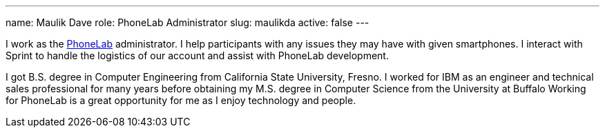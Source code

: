 ---
name: Maulik Dave
role: PhoneLab Administrator
slug: maulikda
active: false
---
[.lead]
I work as the link:/projects/phonelab/[PhoneLab] administrator. I help
participants with any issues they may have with given smartphones. I interact
with Sprint to handle the logistics of our account and assist with PhoneLab
development. 

I got B.S. degree in Computer Engineering from California State University,
Fresno. I worked for IBM as an engineer and technical sales professional for
many years before obtaining my M.S. degree in Computer Science from the
University at Buffalo Working for PhoneLab is a great opportunity for me as I
enjoy technology and people.
